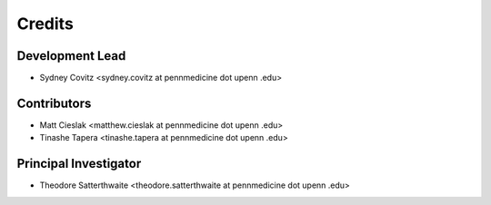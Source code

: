 =======
Credits
=======

Development Lead
----------------
* Sydney Covitz <sydney.covitz at pennmedicine dot upenn .edu>

Contributors
------------
* Matt Cieslak <matthew.cieslak at pennmedicine dot upenn .edu>

* Tinashe Tapera <tinashe.tapera at pennmedicine dot upenn .edu>

Principal Investigator
----------------------
* Theodore Satterthwaite <theodore.satterthwaite at pennmedicine dot upenn .edu>
